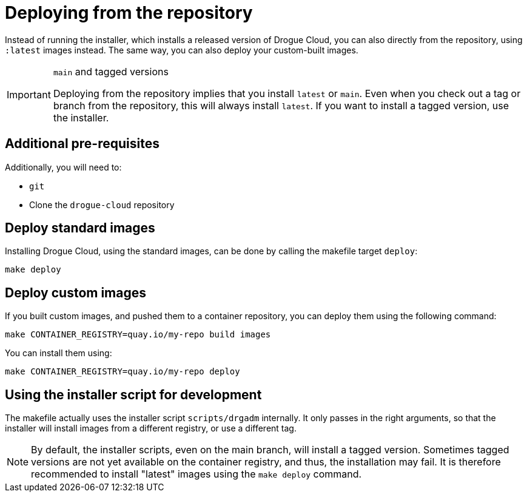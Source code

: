 = Deploying from the repository

Instead of running the installer, which installs a released version of Drogue Cloud, you can also directly from the
repository, using `:latest` images instead. The same way, you can also deploy your custom-built images.

[IMPORTANT]
.`main` and tagged versions
====
Deploying from the repository implies that you install `latest` or `main`. Even when you check out a tag or branch from
the repository, this will always install `latest`. If you want to install a tagged version, use the installer.
====

== Additional pre-requisites

Additionally, you will need to:

* `git`
* Clone the `drogue-cloud` repository

== Deploy standard images

Installing Drogue Cloud, using the standard images, can be done by calling the makefile target `deploy`:

[source,bash]
----
make deploy
----

== Deploy custom images

If you built custom images, and pushed them to a container repository, you can deploy them using the following command:

[source,bash]
----
make CONTAINER_REGISTRY=quay.io/my-repo build images
----

You can install them using:

[source,bash]
----
make CONTAINER_REGISTRY=quay.io/my-repo deploy
----

== Using the installer script for development

The makefile actually uses the installer script `scripts/drgadm` internally. It only passes in the right arguments,
so that the installer will install images from a different registry, or use a different tag.

NOTE: By default, the installer scripts, even on the main branch, will install a tagged version. Sometimes tagged
versions are not yet available on the container registry, and thus, the installation may fail. It is therefore
recommended to install "latest" images using the `make deploy` command.
